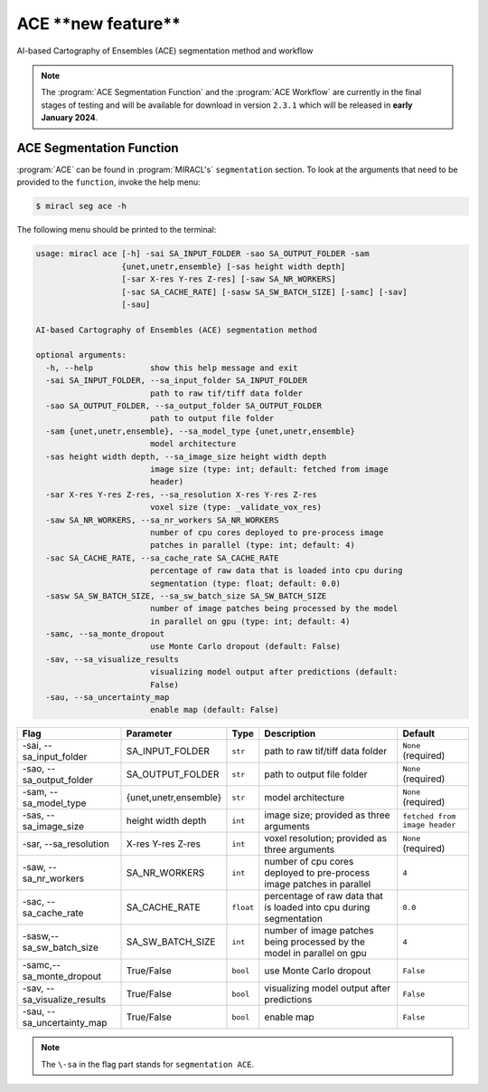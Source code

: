 ACE \*\*new feature\*\*
#######################

AI-based Cartography of Ensembles (ACE) segmentation method and workflow

.. note::
   The :program:`ACE Segmentation Function` and the :program:`ACE 
   Workflow` are currently in the final stages of testing and will 
   be available for download in version ``2.3.1`` which will be 
   released in **early January 2024**.

ACE Segmentation Function
=========================

:program:`ACE` can be found in :program:`MIRACL's` ``segmentation`` section.
To look at the arguments that need to be provided to the ``function``, invoke 
the help menu:

.. code-block::

   $ miracl seg ace -h

The following menu should be printed to the terminal:

.. code-block::

   usage: miracl ace [-h] -sai SA_INPUT_FOLDER -sao SA_OUTPUT_FOLDER -sam
                     {unet,unetr,ensemble} [-sas height width depth]
                     [-sar X-res Y-res Z-res] [-saw SA_NR_WORKERS]
                     [-sac SA_CACHE_RATE] [-sasw SA_SW_BATCH_SIZE] [-samc] [-sav]
                     [-sau]
   
   AI-based Cartography of Ensembles (ACE) segmentation method
   
   optional arguments:
     -h, --help            show this help message and exit
     -sai SA_INPUT_FOLDER, --sa_input_folder SA_INPUT_FOLDER
                           path to raw tif/tiff data folder
     -sao SA_OUTPUT_FOLDER, --sa_output_folder SA_OUTPUT_FOLDER
                           path to output file folder
     -sam {unet,unetr,ensemble}, --sa_model_type {unet,unetr,ensemble}
                           model architecture
     -sas height width depth, --sa_image_size height width depth
                           image size (type: int; default: fetched from image
                           header)
     -sar X-res Y-res Z-res, --sa_resolution X-res Y-res Z-res
                           voxel size (type: _validate_vox_res)
     -saw SA_NR_WORKERS, --sa_nr_workers SA_NR_WORKERS
                           number of cpu cores deployed to pre-process image
                           patches in parallel (type: int; default: 4)
     -sac SA_CACHE_RATE, --sa_cache_rate SA_CACHE_RATE
                           percentage of raw data that is loaded into cpu during
                           segmentation (type: float; default: 0.0)
     -sasw SA_SW_BATCH_SIZE, --sa_sw_batch_size SA_SW_BATCH_SIZE
                           number of image patches being processed by the model
                           in parallel on gpu (type: int; default: 4)
     -samc, --sa_monte_dropout
                           use Monte Carlo dropout (default: False)
     -sav, --sa_visualize_results
                           visualizing model output after predictions (default:
                           False)
     -sau, --sa_uncertainty_map
                           enable map (default: False)

.. table::

   ===============================  =====================  =========  =======================================================================================  =============================
   Flag                             Parameter              Type       Description                                                                              Default
   ===============================  =====================  =========  =======================================================================================  =============================
   \-sai, \-\-sa_input_folder       SA_INPUT_FOLDER        ``str``    path to raw tif/tiff data folder                                                         ``None`` (required)
   \-sao, \-\-sa_output_folder      SA_OUTPUT_FOLDER       ``str``    path to output file folder                                                               ``None`` (required)
   \-sam, \-\-sa_model_type         {unet,unetr,ensemble}  ``str``    model architecture                                                                       ``None`` (required)
   \-sas, \-\-sa_image_size         height width depth     ``int``    image size; provided as three arguments                                                  ``fetched from image header``
   \-sar, \-\-sa_resolution         X-res Y-res Z-res      ``int``    voxel resolution; provided as three arguments                                            ``None`` (required)
   \-saw, \-\-sa_nr_workers         SA_NR_WORKERS          ``int``    number of cpu cores deployed to pre-process image patches in parallel                    ``4``
   \-sac, \-\-sa_cache_rate         SA_CACHE_RATE          ``float``  percentage of raw data that is loaded into cpu during segmentation                       ``0.0``
   \-sasw,\ \--sa_sw_batch_size     SA_SW_BATCH_SIZE       ``int``    number of image patches being processed by the model in parallel on gpu                  ``4``
   \-samc,\ \--sa_monte_dropout     True/False             ``bool``   use Monte Carlo dropout                                                                  ``False``
   \-sav, \-\-sa_visualize_results  True/False             ``bool``   visualizing model output after predictions                                               ``False``
   \-sau, \-\-sa_uncertainty_map    True/False             ``bool``   enable map                                                                               ``False``
   ===============================  =====================  =========  =======================================================================================  =============================

.. note::
   The ``\-sa`` in the flag part stands for ``segmentation ACE``.




   
